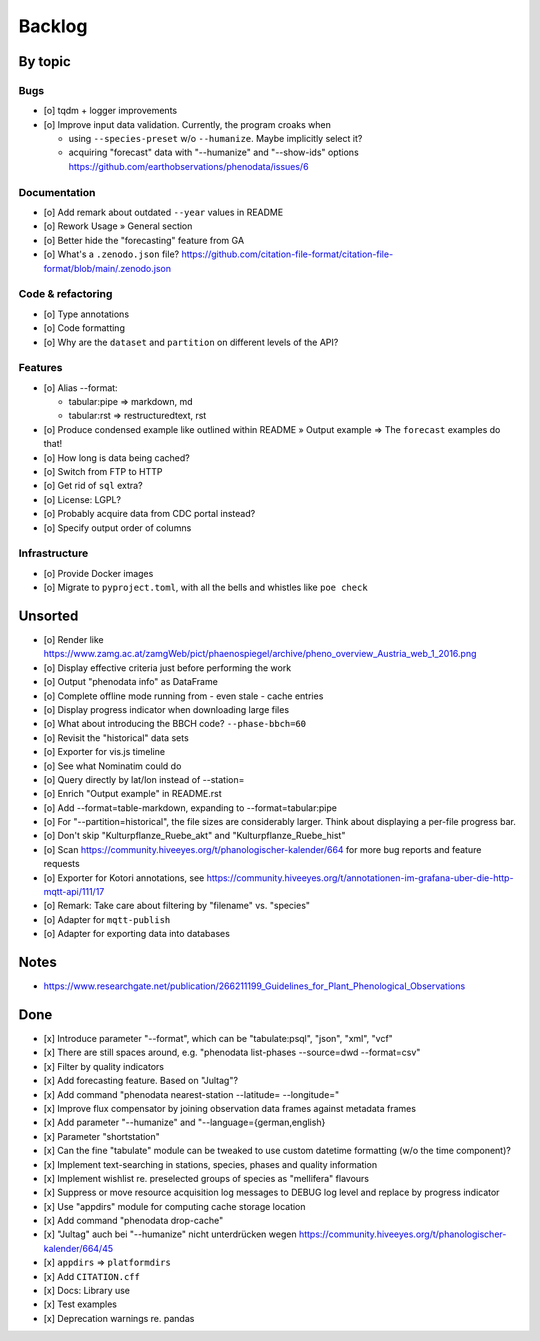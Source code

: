 #######
Backlog
#######


********
By topic
********

Bugs
====
- [o] tqdm + logger improvements
- [o] Improve input data validation. Currently, the program croaks when

  - using ``--species-preset`` w/o ``--humanize``. Maybe implicitly select it?
  - acquiring "forecast" data with "--humanize" and "--show-ids" options
    https://github.com/earthobservations/phenodata/issues/6

Documentation
=============
- [o] Add remark about outdated ``--year`` values in README
- [o] Rework Usage » General section
- [o] Better hide the "forecasting" feature from GA
- [o] What's a ``.zenodo.json`` file?
  https://github.com/citation-file-format/citation-file-format/blob/main/.zenodo.json

Code & refactoring
==================
- [o] Type annotations
- [o] Code formatting
- [o] Why are the ``dataset`` and ``partition`` on different levels of the API?

Features
========
- [o] Alias --format:

  - tabular:pipe => markdown, md
  - tabular:rst => restructuredtext, rst
- [o] Produce condensed example like outlined within README » Output example
  => The ``forecast`` examples do that!
- [o] How long is data being cached?
- [o] Switch from FTP to HTTP
- [o] Get rid of ``sql`` extra?
- [o] License: LGPL?
- [o] Probably acquire data from CDC portal instead?
- [o] Specify output order of columns

Infrastructure
==============
- [o] Provide Docker images
- [o] Migrate to ``pyproject.toml``, with all the bells
  and whistles like ``poe check``


********
Unsorted
********
- [o] Render like https://www.zamg.ac.at/zamgWeb/pict/phaenospiegel/archive/pheno_overview_Austria_web_1_2016.png
- [o] Display effective criteria just before performing the work
- [o] Output "phenodata info" as DataFrame
- [o] Complete offline mode running from - even stale - cache entries
- [o] Display progress indicator when downloading large files
- [o] What about introducing the BBCH code? ``--phase-bbch=60``
- [o] Revisit the "historical" data sets
- [o] Exporter for vis.js timeline
- [o] See what Nominatim could do
- [o] Query directly by lat/lon instead of --station=
- [o] Enrich "Output example" in README.rst
- [o] Add --format=table-markdown, expanding to --format=tabular:pipe
- [o] For "--partition=historical", the file sizes are considerably larger. Think about displaying a per-file progress bar.
- [o] Don't skip "Kulturpflanze_Ruebe_akt" and "Kulturpflanze_Ruebe_hist"
- [o] Scan https://community.hiveeyes.org/t/phanologischer-kalender/664 for more bug reports and feature requests
- [o] Exporter for Kotori annotations, see https://community.hiveeyes.org/t/annotationen-im-grafana-uber-die-http-mqtt-api/111/17
- [o] Remark: Take care about filtering by "filename" vs. "species"
- [o] Adapter for ``mqtt-publish``
- [o] Adapter for exporting data into databases


*****
Notes
*****
- https://www.researchgate.net/publication/266211199_Guidelines_for_Plant_Phenological_Observations


****
Done
****
- [x] Introduce parameter "--format", which can be "tabulate:psql", "json", "xml", "vcf"
- [x] There are still spaces around, e.g. "phenodata list-phases --source=dwd --format=csv"
- [x] Filter by quality indicators
- [x] Add forecasting feature. Based on "Jultag"?
- [x] Add command "phenodata nearest-station --latitude= --longitude="
- [x] Improve flux compensator by joining observation data frames against metadata frames
- [x] Add parameter "--humanize" and "--language={german,english}
- [x] Parameter "shortstation"
- [x] Can the fine "tabulate" module can be tweaked to use custom datetime formatting (w/o the time component)?
- [x] Implement text-searching in stations, species, phases and quality information
- [x] Implement wishlist re. preselected groups of species as "mellifera" flavours
- [x] Suppress or move resource acquisition log messages to DEBUG log level and replace by progress indicator
- [x] Use "appdirs" module for computing cache storage location
- [x] Add command "phenodata drop-cache"
- [x] "Jultag" auch bei "--humanize" nicht unterdrücken wegen https://community.hiveeyes.org/t/phanologischer-kalender/664/45
- [x] ``appdirs`` => ``platformdirs``
- [x] Add ``CITATION.cff``
- [x] Docs: Library use
- [x] Test examples
- [x] Deprecation warnings re. pandas

